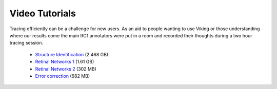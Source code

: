 
###############
Video Tutorials
###############

Tracing efficiently can be a challenge for new users. As an aid to people wanting to use Viking or those understanding where our results come the main RC1 annotators were put in a room and recorded their thoughts during a two hour tracing session.

   * `Structure Identification`_ (2.468 GB)
   * `Retinal Networks 1`_ (1.61 GB)
   * `Retinal Networks 2`_ (302 MB)
   * `Error correction`_ (682 MB)

.. _Structure Identification : http://storage1.connectomes.utah.edu/movies/tutorials/StructureIdentification.wmv
.. _Retinal Networks 1 : http://storage1.connectomes.utah.edu/movies/tutorials/RetinalNetworksPart1.wmv
.. _Retinal Networks 2 : http://storage1.connectomes.utah.edu/movies/tutorials/RetinalNetworksPart2.wmv
.. _Error correction : http://storage1.connectomes.utah.edu/movies/tutorials/ErrorCorrection.wmv